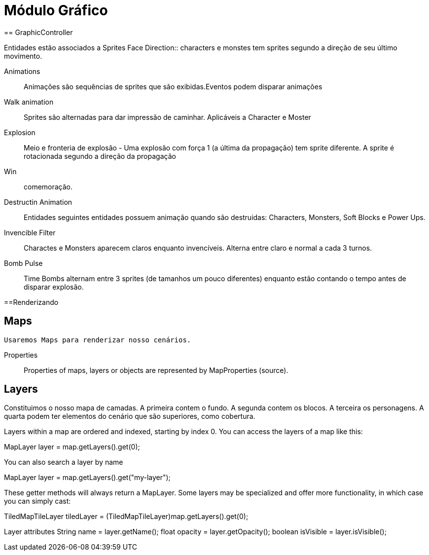 
Módulo Gráfico
===============
== GraphicController

Entidades estão associados a Sprites
Face Direction:: characters e monstes tem sprites segundo a direção de seu último movimento.

Animations:: Animações são sequências de sprites que são exibidas.Eventos podem disparar animações
		
Walk animation:: Sprites são alternadas para dar impressão de caminhar. Aplicáveis a Character e Moster

Explosion:: Meio e fronteria de explosão - Uma explosão com força 1 (a última da propagação) tem sprite diferente. A sprite é rotacionada segundo a direção da propagação

Win:: comemoração. 

Destructin Animation:: Entidades seguintes entidades possuem animação quando são destruidas:
Characters, Monsters, Soft Blocks e Power Ups.
	
Invencible Filter :: Charactes e Monsters aparecem claros enquanto invencíveis. Alterna entre claro e normal a cada 3 turnos.
Bomb Pulse :: Time Bombs alternam entre 3 sprites (de tamanhos um pouco diferentes) enquanto estão contando o tempo antes de disparar explosão.


==Renderizando

== Maps
	Usaremos Maps para renderizar nosso cenários.

Properties::
Properties of maps, layers or objects are represented by MapProperties (source).


== Layers
Constituimos o nosso mapa de camadas. A primeira contem o fundo. A segunda contem os blocos. A terceira os personagens. 
A quarta podem ter elementos do cenário que são superiores, como cobertura. 

Layers within a map are ordered and indexed, starting by index 0. You can access the layers of a map like this:

MapLayer layer = map.getLayers().get(0);

You can also search a layer by name

MapLayer layer = map.getLayers().get("my-layer");

These getter methods will always return a MapLayer. Some layers may be specialized and offer more functionality, in which case you can simply cast:

TiledMapTileLayer tiledLayer = (TiledMapTileLayer)map.getLayers().get(0);

Layer attributes
String name = layer.getName();
float opacity = layer.getOpacity();
boolean isVisible = layer.isVisible();



